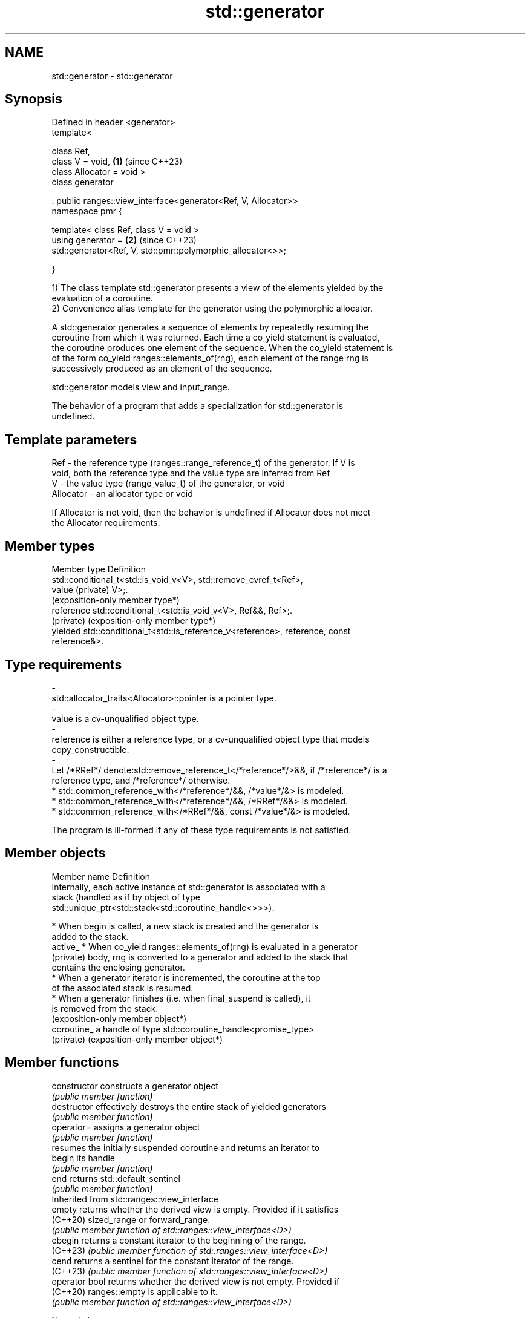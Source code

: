 .TH std::generator 3 "2024.06.10" "http://cppreference.com" "C++ Standard Libary"
.SH NAME
std::generator \- std::generator

.SH Synopsis
   Defined in header <generator>
   template<

       class Ref,
       class V = void,                                                \fB(1)\fP (since C++23)
       class Allocator = void >
   class generator

       : public ranges::view_interface<generator<Ref, V, Allocator>>
   namespace pmr {

       template< class Ref, class V = void >
       using generator =                                              \fB(2)\fP (since C++23)
           std::generator<Ref, V, std::pmr::polymorphic_allocator<>>;

   }

   1) The class template std::generator presents a view of the elements yielded by the
   evaluation of a coroutine.
   2) Convenience alias template for the generator using the polymorphic allocator.

   A std::generator generates a sequence of elements by repeatedly resuming the
   coroutine from which it was returned. Each time a co_yield statement is evaluated,
   the coroutine produces one element of the sequence. When the co_yield statement is
   of the form co_yield ranges::elements_of(rng), each element of the range rng is
   successively produced as an element of the sequence.

   std::generator models view and input_range.

   The behavior of a program that adds a specialization for std::generator is
   undefined.

.SH Template parameters

   Ref       - the reference type (ranges::range_reference_t) of the generator. If V is
               void, both the reference type and the value type are inferred from Ref
   V         - the value type (range_value_t) of the generator, or void
   Allocator - an allocator type or void

   If Allocator is not void, then the behavior is undefined if Allocator does not meet
   the Allocator requirements.

.SH Member types

   Member type      Definition
                    std::conditional_t<std::is_void_v<V>, std::remove_cvref_t<Ref>,
   value (private)  V>;.
                    (exposition-only member type*)
   reference        std::conditional_t<std::is_void_v<V>, Ref&&, Ref>;.
   (private)        (exposition-only member type*)
   yielded          std::conditional_t<std::is_reference_v<reference>, reference, const
                    reference&>.

.SH Type requirements
   -
   std::allocator_traits<Allocator>::pointer is a pointer type.
   -
   value is a cv-unqualified object type.
   -
   reference is either a reference type, or a cv-unqualified object type that models
   copy_constructible.
   -
   Let /*RRef*/ denote:std::remove_reference_t</*reference*/>&&, if /*reference*/ is a
   reference type, and /*reference*/ otherwise.
     * std::common_reference_with</*reference*/&&, /*value*/&> is modeled.
     * std::common_reference_with</*reference*/&&, /*RRef*/&&> is modeled.
     * std::common_reference_with</*RRef*/&&, const /*value*/&> is modeled.

   The program is ill-formed if any of these type requirements is not satisfied.

.SH Member objects

   Member name  Definition
                Internally, each active instance of std::generator is associated with a
                stack (handled as if by object of type
                std::unique_ptr<std::stack<std::coroutine_handle<>>>).

                  * When begin is called, a new stack is created and the generator is
                    added to the stack.
   active_        * When co_yield ranges::elements_of(rng) is evaluated in a generator
   (private)        body, rng is converted to a generator and added to the stack that
                    contains the enclosing generator.
                  * When a generator iterator is incremented, the coroutine at the top
                    of the associated stack is resumed.
                  * When a generator finishes (i.e. when final_suspend is called), it
                    is removed from the stack.
                    (exposition-only member object*)
   coroutine_   a handle of type std::coroutine_handle<promise_type>
   (private)    (exposition-only member object*)

.SH Member functions

   constructor   constructs a generator object
                 \fI(public member function)\fP
   destructor    effectively destroys the entire stack of yielded generators
                 \fI(public member function)\fP
   operator=     assigns a generator object
                 \fI(public member function)\fP
                 resumes the initially suspended coroutine and returns an iterator to
   begin         its handle
                 \fI(public member function)\fP
   end           returns std::default_sentinel
                 \fI(public member function)\fP
         Inherited from std::ranges::view_interface
   empty         returns whether the derived view is empty. Provided if it satisfies
   (C++20)       sized_range or forward_range.
                 \fI(public member function of std::ranges::view_interface<D>)\fP
   cbegin        returns a constant iterator to the beginning of the range.
   (C++23)       \fI(public member function of std::ranges::view_interface<D>)\fP
   cend          returns a sentinel for the constant iterator of the range.
   (C++23)       \fI(public member function of std::ranges::view_interface<D>)\fP
   operator bool returns whether the derived view is not empty. Provided if
   (C++20)       ranges::empty is applicable to it.
                 \fI(public member function of std::ranges::view_interface<D>)\fP

   Nested classes

   promise_type the promise type
                \fI(public member class)\fP
   iterator     the iterator type
                (exposition-only member class*)

.SH Notes

   Feature-test macro   Value    Std                       Feature
   __cpp_lib_generator 202207L (C++23) std::generator – synchronous coroutine generator
                                       for ranges

.SH Example

   Can be tried in Compiler Explorer


// Run this code

 #include <generator>
 #include <iostream>

 template<typename T>
 struct Tree
 {
     T value;
     Tree *left{}, *right{};

     std::generator<const T&> traverse_inorder() const
     {
         if (left)
             for (const T& x : left->traverse_inorder())
                 co_yield x;

         co_yield value;
         if (right)
             for (const T& x : right->traverse_inorder())
                 co_yield x;
     }
 };

 int main()
 {
     Tree<char> tree[]
     {
                                     {'D', tree + 1, tree + 2},
         //                            │
         //            ┌───────────────┴────────────────┐
         //            │                                │
                     {'B', tree + 3, tree + 4},       {'F', tree + 5, tree + 6},
         //            │                                │
         //  ┌─────────┴─────────────┐      ┌───────────┴─────────────┐
         //  │                       │      │                         │
           {'A'},                  {'C'}, {'E'},                    {'G'}
     };

     for (char x : tree->traverse_inorder())
         std::cout << x << ' ';
     std::cout << '\\n';
 }

.SH Output:

 A B C D E F G

.SH References

     * C++23 standard (ISO/IEC 14882:2023):

     * 26.8 Range generators [coro.generator]

.SH See also

   noop_coroutine creates a coroutine handle that has no observable effects when
   (C++20)        resumed or destroyed
                  \fI(function)\fP
